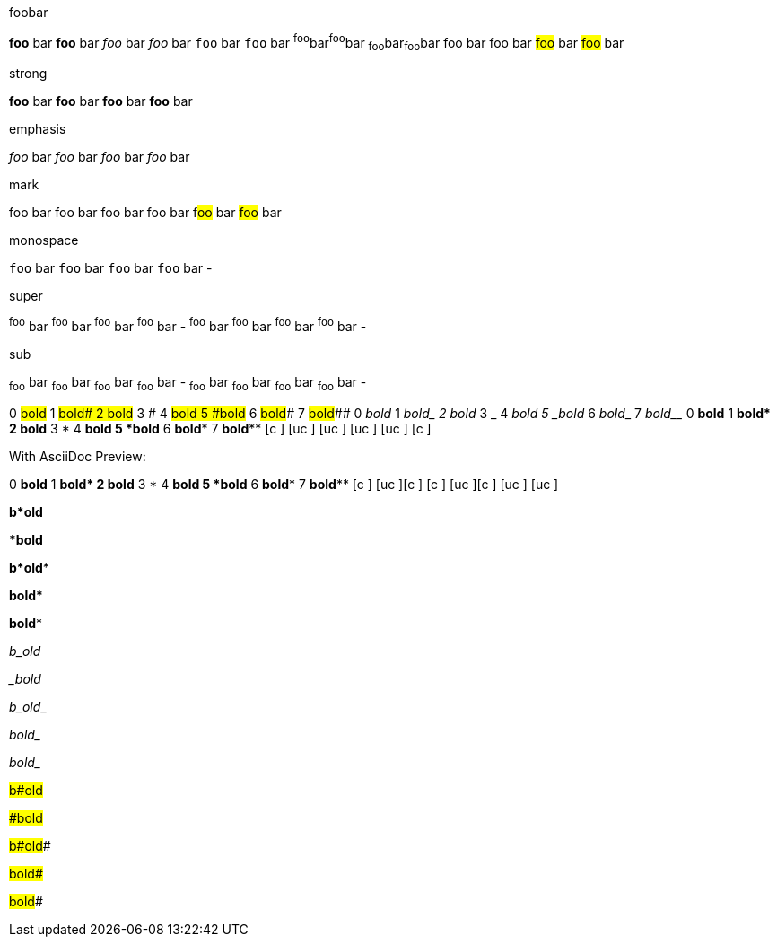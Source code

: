 
.foobar
[role]**foo** bar
[role]*foo* bar
[role]__foo__ bar
[role]_foo_ bar
[role]``foo`` bar
[role]`foo` bar
[role]^foo^bar^foo^bar
[role]~foo~bar~foo~bar
[role]##foo## bar
[role role2]#foo# bar
##foo## bar
#foo# bar

.strong
[role]**foo** bar
[role role2]*foo* bar
[role role2]**foo** bar
[.role#id]**foo** bar

.emphasis
[role]__foo__ bar
[role role2]_foo_ bar
[role role2]__foo__ bar
[.role#id]__foo__ bar

.mark
[role]##foo## bar
[role role2]#foo# bar
[role role2]##foo## bar
[.role#id]##foo## bar
f##oo## bar
#foo# bar

.monospace
[role]``foo`` bar
[role role2]`foo` bar
[role role2]``foo`` bar
[.role#id]`foo` bar -

.super
[role]^foo^ bar
[role role2]^foo^ bar
[role role2]^foo^ bar
[.role#id]^foo^ bar -
[role]^foo^ bar
[role role2]^foo^ bar
[role role2]^foo^ bar
[.role#id]^foo^ bar -

.sub
[role]~foo~ bar
[role role2]~foo~ bar
[role role2]~foo~ bar
[.role#id]~foo~ bar -
[role]~foo~ bar
[role role2]~foo~ bar
[role role2]~foo~ bar
[.role#id]~foo~ bar -


0 #bold# 1 ##bold# 2 ###bold# 3 # 4 ###bold## 5 ###bold### 6 ##bold### 7 #bold###
0 _bold_ 1 __bold_ 2 ___bold_ 3 _ 4 ___bold__ 5 ___bold___ 6 __bold___ 7 _bold___
0 *bold* 1 **bold* 2 ***bold* 3 * 4 ***bold** 5 ***bold*** 6 **bold*** 7 *bold***
  [c   ]   [uc        ]             [uc     ]   [uc     ]    [uc    ]    [c   ]

With AsciiDoc Preview:

0 *bold* 1 **bold* 2 ***bold* 3 * 4 ***bold** 5 ***bold*** 6 **bold*** 7 *bold***
  [c   ]   [uc        ][c   ]       [c                   ]   [uc    ][c        ]
                                     [uc    ]   [uc     ]


**b*old**

***bold**

**b*old***

**bold* **

*bold**

__b_old__

___bold__

__b_old___

__bold_ __

_bold__


##b#old##

###bold##

##b#old###

##bold# ##

#bold##
